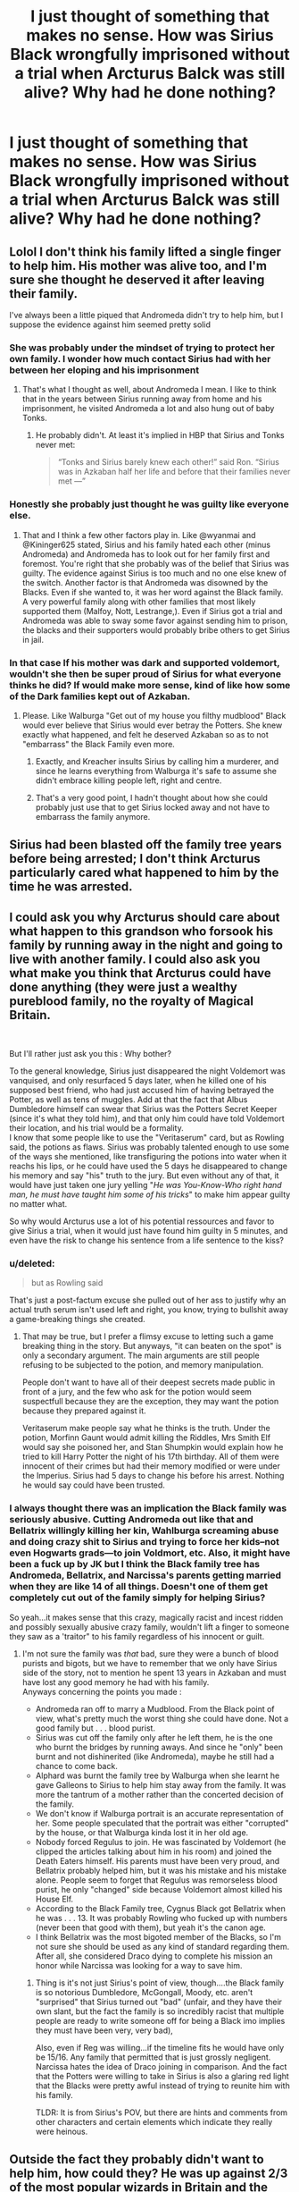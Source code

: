 #+TITLE: I just thought of something that makes no sense. How was Sirius Black wrongfully imprisoned without a trial when Arcturus Balck was still alive? Why had he done nothing?

* I just thought of something that makes no sense. How was Sirius Black wrongfully imprisoned without a trial when Arcturus Balck was still alive? Why had he done nothing?
:PROPERTIES:
:Author: maxart2001
:Score: 27
:DateUnix: 1595535508.0
:DateShort: 2020-Jul-24
:FlairText: Discussion
:END:

** Lolol I don't think his family lifted a single finger to help him. His mother was alive too, and I'm sure she thought he deserved it after leaving their family.

I've always been a little piqued that Andromeda didn't try to help him, but I suppose the evidence against him seemed pretty solid
:PROPERTIES:
:Author: wyanmai
:Score: 51
:DateUnix: 1595535961.0
:DateShort: 2020-Jul-24
:END:

*** She was probably under the mindset of trying to protect her own family. I wonder how much contact Sirius had with her between her eloping and his imprisonment
:PROPERTIES:
:Author: Kininger625
:Score: 30
:DateUnix: 1595536242.0
:DateShort: 2020-Jul-24
:END:

**** That's what I thought as well, about Andromeda I mean. I like to think that in the years between Sirius running away from home and his imprisonment, he visited Andromeda a lot and also hung out of baby Tonks.
:PROPERTIES:
:Author: wyanmai
:Score: 11
:DateUnix: 1595537562.0
:DateShort: 2020-Jul-24
:END:

***** He probably didn't. At least it's implied in HBP that Sirius and Tonks never met:

#+begin_quote
  “Tonks and Sirius barely knew each other!” said Ron. “Sirius was in Azkaban half her life and before that their families never met ---”
#+end_quote
:PROPERTIES:
:Author: ohforce
:Score: 6
:DateUnix: 1595625137.0
:DateShort: 2020-Jul-25
:END:


*** Honestly she probably just thought he was guilty like everyone else.
:PROPERTIES:
:Author: Electric999999
:Score: 11
:DateUnix: 1595543013.0
:DateShort: 2020-Jul-24
:END:

**** That and I think a few other factors play in. Like @wyanmai and @Kininger625 stated, Sirius and his family hated each other (minus Andromeda) and Andromeda has to look out for her family first and foremost. You're right that she probably was of the belief that Sirius was guilty. The evidence against Sirius is too much and no one else knew of the switch. Another factor is that Andromeda was disowned by the Blacks. Even if she wanted to, it was her word against the Black family. A very powerful family along with other families that most likely supported them (Malfoy, Nott, Lestrange,). Even if Sirius got a trial and Andromeda was able to sway some favor against sending him to prison, the blacks and their supporters would probably bribe others to get Sirius in jail.
:PROPERTIES:
:Author: Ed-One-San
:Score: 7
:DateUnix: 1595566793.0
:DateShort: 2020-Jul-24
:END:


*** In that case If his mother was dark and supported voldemort, wouldn't she then be super proud of Sirius for what everyone thinks he did? If would make more sense, kind of like how some of the Dark families kept out of Azkaban.
:PROPERTIES:
:Author: throwdown60
:Score: 3
:DateUnix: 1595568101.0
:DateShort: 2020-Jul-24
:END:

**** Please. Like Walburga "Get out of my house you filthy mudblood" Black would ever believe that Sirius would ever betray the Potters. She knew exactly what happened, and felt he deserved Azkaban so as to not "embarrass" the Black Family even more.
:PROPERTIES:
:Author: NarutoFan007
:Score: 6
:DateUnix: 1595577662.0
:DateShort: 2020-Jul-24
:END:

***** Exactly, and Kreacher insults Sirius by calling him a murderer, and since he learns everything from Walburga it's safe to assume she didn't embrace killing people left, right and centre.
:PROPERTIES:
:Score: 3
:DateUnix: 1595600558.0
:DateShort: 2020-Jul-24
:END:


***** That's a very good point, I hadn't thought about how she could probably just use that to get Sirius locked away and not have to embarrass the family anymore.
:PROPERTIES:
:Author: throwdown60
:Score: 1
:DateUnix: 1595602780.0
:DateShort: 2020-Jul-24
:END:


** Sirius had been blasted off the family tree years before being arrested; I don't think Arcturus particularly cared what happened to him by the time he was arrested.
:PROPERTIES:
:Author: KWrite1787
:Score: 31
:DateUnix: 1595535896.0
:DateShort: 2020-Jul-24
:END:


** I could ask you why Arcturus should care about what happen to this grandson who forsook his family by running away in the night and going to live with another family. I could also ask you what make you think that Arcturus could have done anything (they were just a wealthy pureblood family, no the royalty of Magical Britain.

​

But I'll rather just ask you this : Why bother?

To the general knowledge, Sirius just disappeared the night Voldemort was vanquised, and only resurfaced 5 days later, when he killed one of his supposed best friend, who had just accused him of having betrayed the Potter, as well as tens of muggles. Add at that the fact that Albus Dumbledore himself can swear that Sirius was the Potters Secret Keeper (since it's what they told him), and that only him could have told Voldemort their location, and his trial would be a formality.\\
I know that some people like to use the "Veritaserum" card, but as Rowling said, the potions as flaws. Sirius was probably talented enough to use some of the ways she mentioned, like transfiguring the potions into water when it reachs his lips, or he could have used the 5 days he disappeared to change his memory and say "his" truth to the jury. But even without any of that, it would have just taken one jury yelling "/He was You-Know-Who right hand man, he must have taught him some of his tricks/" to make him appear guilty no matter what.

So why would Arcturus use a lot of his potential ressources and favor to give Sirius a trial, when it would just have found him guilty in 5 minutes, and even have the risk to change his sentence from a life sentence to the kiss?
:PROPERTIES:
:Author: PlusMortgage
:Score: 22
:DateUnix: 1595544015.0
:DateShort: 2020-Jul-24
:END:

*** u/deleted:
#+begin_quote
  but as Rowling said
#+end_quote

That's just a post-factum excuse she pulled out of her ass to justify why an actual truth serum isn't used left and right, you know, trying to bullshit away a game-breaking things she created.
:PROPERTIES:
:Score: 3
:DateUnix: 1595589587.0
:DateShort: 2020-Jul-24
:END:

**** That may be true, but I prefer a flimsy excuse to letting such a game breaking thing in the story. But anyways, "it can beaten on the spot" is only a secondary argument. The main arguments are still people refusing to be subjected to the potion, and memory manipulation.

People don't want to have all of their deepest secrets made public in front of a jury, and the few who ask for the potion would seem suspectfull because they are the exception, they may want the potion because they prepared against it.

Veritaserum make people say what he thinks is the truth. Under the potion, Morfinn Gaunt would admit killing the Riddles, Mrs Smith Elf would say she poisoned her, and Stan Shumpkin would explain how he tried to kill Harry Potter the night of his 17th birthday. All of them were innocent of their crimes but had their memory modified or were under the Imperius. Sirius had 5 days to change his before his arrest. Nothing he would say could have been trusted.
:PROPERTIES:
:Author: PlusMortgage
:Score: 2
:DateUnix: 1595597839.0
:DateShort: 2020-Jul-24
:END:


*** I always thought there was an implication the Black family was seriously abusive. Cutting Andromeda out like that and Bellatrix willingly killing her kin, Wahlburga screaming abuse and doing crazy shit to Sirius and trying to force her kids--not even Hogwarts grads---to join Voldmort, etc. Also, it might have been a fuck up by JK but I think the Black family tree has Andromeda, Bellatrix, and Narcissa's parents getting married when they are like 14 of all things. Doesn't one of them get completely cut out of the family simply for helping Sirius?

So yeah...it makes sense that this crazy, magically racist and incest ridden and possibly sexually abusive crazy family, wouldn't lift a finger to someone they saw as a 'traitor" to his family regardless of his innocent or guilt.
:PROPERTIES:
:Author: Altair_L
:Score: 1
:DateUnix: 1595651205.0
:DateShort: 2020-Jul-25
:END:

**** I'm not sure the family was /that/ bad, sure they were a bunch of blood purists and bigots, but we have to remember that we only have Sirius side of the story, not to mention he spent 13 years in Azkaban and must have lost any good memory he had with his family.\\
Anyways concerning the points you made :

- Andromeda ran off to marry a Mudblood. From the Black point of view, what's pretty much the worst thing she could have done. Not a good family but . . . blood purist.
- Sirius was cut off the family only after he left them, he is the one who burnt the bridges by running aways. And since he "only" been burnt and not dishinerited (like Andromeda), maybe he still had a chance to come back.
- Alphard was burnt the family tree by Walburga when she learnt he gave Galleons to Sirius to help him stay away from the family. It was more the tantrum of a mother rather than the concerted decision of the family.
- We don't know if Walburga portrait is an accurate representation of her. Some people speculated that the portrait was either "corrupted" by the house, or that Walburga kinda lost it in her old age.
- Nobody forced Regulus to join. He was fascinated by Voldemort (he clipped the articles talking about him in his room) and joined the Death Eaters himself. His parents must have been very proud, and Bellatrix probably helped him, but it was his mistake and his mistake alone. People seem to forget that Regulus was remorseless blood purist, he only "changed" side because Voldemort almost killed his House Elf.
- According to the Black Family tree, Cygnus Black got Bellatrix when he was . . . 13. It was probably Rowling who fucked up with numbers (never been that good with them), but yeah it's the canon age.
- I think Bellatrix was the most bigoted member of the Blacks, so I'm not sure she should be used as any kind of standard regarding them. After all, she considered Draco dying to complete his mission an honor while Narcissa was looking for a way to save him.
:PROPERTIES:
:Author: PlusMortgage
:Score: 1
:DateUnix: 1595667816.0
:DateShort: 2020-Jul-25
:END:

***** Thing is it's not just Sirius's point of view, though....the Black family is so notorious Dumbledore, McGongall, Moody, etc. aren't "surprised" that Sirius turned out "bad" (unfair, and they have their own slant, but the fact the family is so incredibly racist that multiple people are ready to write someone off for being a Black imo implies they must have been very, very bad),

Also, even if Reg was willing...if the timeline fits he would have only be 15/16. Any family that permitted that is just grossly negligent. Narcissa hates the idea of Draco joining in comparison. And the fact that the Potters were willing to take in Sirius is also a glaring red light that the Blacks were pretty awful instead of trying to reunite him with his family.

TLDR: It is from Sirius's POV, but there are hints and comments from other characters and certain elements which indicate they really were heinous.
:PROPERTIES:
:Author: Altair_L
:Score: 3
:DateUnix: 1595669995.0
:DateShort: 2020-Jul-25
:END:


** Outside the fact they probably didn't want to help him, how could they? He was up against 2/3 of the most popular wizards in Britain and the two most politically powerful. That Seniors life was beginning to spiral no doubt didn't help him. Meanwhile, Regulus had died a Death Eater, Bellatrix was publicly known as a proud one, and the Blacks were known muggle haters.
:PROPERTIES:
:Author: Ash_Lestrange
:Score: 8
:DateUnix: 1595538599.0
:DateShort: 2020-Jul-24
:END:


** As others have stated, it's possible that he didn't care. It's also possible (I've seen this in a few fics) that he was in significant decline (mentally and/or physically) and thus he wasn't able to help Sirius out, even though he may or may not have wanted to
:PROPERTIES:
:Author: kayjayme813
:Score: 9
:DateUnix: 1595538441.0
:DateShort: 2020-Jul-24
:END:


** I got the impression that they had a lot of closed-door trials with only a handful of members of the wizengamot (which seems to be their judiciary as well as executive branch?) and magical Britain doesn't seem to have anything even remotely like open records laws. I bet the number of people who knew he was imprisoned without a trial could be counted on one hand and everyone else just assumed he had one.
:PROPERTIES:
:Author: Astramancer_
:Score: 7
:DateUnix: 1595545239.0
:DateShort: 2020-Jul-24
:END:


** Headcanon: He did try, he failed. Keeping Sirius legally in the family and heir on the off chance something changed later on was the best he could do.

There little indication the Wizarding justice system is anything but a corrupt cesspool. The Black name was mud, and there was little Arcturus could do about it.
:PROPERTIES:
:Author: streakermaximus
:Score: 5
:DateUnix: 1595550066.0
:DateShort: 2020-Jul-24
:END:

*** This honestly makes sense to me. Even if he didn't /care/, it was pragmatic. Regulus was dead, and Walburga was too old to have any more kids, so Sirius getting out eventually was his best longshot chance of a heir to the Black bloodline surviving. Even if only to spite Malfoy.
:PROPERTIES:
:Author: datcatburd
:Score: 6
:DateUnix: 1595573713.0
:DateShort: 2020-Jul-24
:END:


** Well Sirius' mother blasted him off of the family tree. But Arcturus must not have approved. If he had then Sirius would not have inherited the Black fortune/House and it would have then gone to Draco. So Arcturus never took action to remove Sirius from the family.

Now we don't know what Arcturus tried. But considering when Sirius first went in Azkaban you had Dumbledore (who believed he was guilty and knew he didn't have a trial), Crouch (same, plus wanted to look tough after his son), and Bagnold (same, and probably accepted bribes to keep deatheaters out of Azkaban and most likely Sirius in).

So even if Arcturus tried to get him out the 3 who could "open" a "closed" case didn't see the need or have the desire to. Then with Fudge elected and in Malfoy's pocket (who would benefit greatly from Sirius being in Azkaban) the odds of Arcturus succeeding were slim to none.

Canon never addressed this but several fics have (most on variations of the above).
:PROPERTIES:
:Author: reddog44mag
:Score: 2
:DateUnix: 1595542316.0
:DateShort: 2020-Jul-24
:END:

*** Why would Sirius not inherit, his family can hate him all they want, but he's still the closest living relative so without a will saying otherwise he gets everything.
:PROPERTIES:
:Author: Electric999999
:Score: 1
:DateUnix: 1595543334.0
:DateShort: 2020-Jul-24
:END:

**** Well I think this is more fanon than canon (it is all merging together) but I believe the thought process is if Sirius had been removed/disinherited from the family when his mother blasted his name from the tapestry, he is no longer considered the heir and therefore would not inherit.
:PROPERTIES:
:Author: reddog44mag
:Score: 5
:DateUnix: 1595543879.0
:DateShort: 2020-Jul-24
:END:


**** Because if his mother could have stripped Sirius of his Inheritance she would have.
:PROPERTIES:
:Author: cretsben
:Score: 1
:DateUnix: 1595551999.0
:DateShort: 2020-Jul-24
:END:


**** If they hate him that much why /wouldn't/ there be a will saying otherwise? I mean it's not like they couldn't afford a wizard lawyer to draft it.
:PROPERTIES:
:Author: Ibbot
:Score: 1
:DateUnix: 1595648961.0
:DateShort: 2020-Jul-25
:END:

***** Not sure, maybe Walburga left everything to Regulus in her will and didn't get round to writing a new one before she died. Perhaps she never quite gave up hope he'd turn up (after all they never actually found his body IIRC) or didn't think about the fact that everything would default to Sirius with him dead.
:PROPERTIES:
:Author: Electric999999
:Score: 1
:DateUnix: 1595649448.0
:DateShort: 2020-Jul-25
:END:


*** u/streakermaximus:
#+begin_quote
  Well Sirius' mother blasted him off of the family tree. But Arcturus must not have approved. If he had then Sirius would not have inherited the Black fortune/House and it would have then gone to Draco. So Arcturus never took action to remove Sirius from the family.
#+end_quote

Draco is fanon 'Lord' stuff. In HBP Dumbledore is concerned about everything going to Bellatrix as the eldest next of kin.
:PROPERTIES:
:Author: streakermaximus
:Score: 1
:DateUnix: 1595581113.0
:DateShort: 2020-Jul-24
:END:

**** Sorry i was thinking next of kin (closest relative) for male inheritance which would be Draco. If inheritance is based on next of kin (closest relative) male or female it would be Bellatrix.

Of course, if lnheritance was based on blood/position of family then since the Sirius (1877) line is dead it would go to his brothers line (Arcturus 1884) and his daughter Callidora who married a Longbottom.

That's one part of the world that I don't think JKR fleshed out very well but it definitely gives fanfic authors lots of flexibility for stories.
:PROPERTIES:
:Author: reddog44mag
:Score: 1
:DateUnix: 1595605278.0
:DateShort: 2020-Jul-24
:END:


** Literally a week ago, [[https://www.fanfiction.net/s/7284194/19/The-Terrible-Ideas-Bin][The Mad Mad Reviewer posted a chapter describing how Sirius could be imprisoned without a trial---and completely lawfully]].
:PROPERTIES:
:Author: turbinicarpus
:Score: 1
:DateUnix: 1595587331.0
:DateShort: 2020-Jul-24
:END:


** Was Alphard alive? If so I think he would visit Sirius for the story
:PROPERTIES:
:Author: HELLOOOOOOooooot
:Score: 1
:DateUnix: 1595598386.0
:DateShort: 2020-Jul-24
:END:

*** Dead by then. You can make him live for story purposes though.
:PROPERTIES:
:Score: 1
:DateUnix: 1595600631.0
:DateShort: 2020-Jul-24
:END:


** Arcturus wouldn't have cared about Sirius because he left Black family a long time ago already and Sirius never would have demanded for the trial at that stage because he was in grief and in some way considered himself guilty of suggesting Peter as the Secret Keeper.
:PROPERTIES:
:Author: MSJRem
:Score: 1
:DateUnix: 1595696646.0
:DateShort: 2020-Jul-25
:END:


** It didn't serve the plot? Honestly, canon has a lot of loose strings/plot holes that most people either skip over or fix using their headcanon.

I feel like Arcturus would have tried since Sirius was his only remaining descendant, and the only young male to carry the Black name. However, the evidence plus the Black family openly backing Voldie meant no one would accept testimony from any of Sirius's relatives, not even Andromeda.

As for Andromeda, you have to understand the true tragedy of a civil war. Distrust is everywhere - your neighbor who looked after your kids the year before is now selling information about them in return for the safety of their own family. Brothers backstabbing each other, a son spying on his own family. You would believe anything of anyone - it's why James and Sirius found it so easy to believe that Remus would betray them. It's likely also why Sirius seemed to forgive the members of the Orders - he accepted that he would have done the same in their shoes.
:PROPERTIES:
:Author: 4wallsandawindow
:Score: 0
:DateUnix: 1595554464.0
:DateShort: 2020-Jul-24
:END:

*** I'm not sure James also suspected Remus. I think that might just be Sirius. Lupin said on DH that James would have considered it the height of dishonor to mistrust his friends, so at least James never led Lupin to believe he ever thought him a spy the way Sirius did.
:PROPERTIES:
:Author: wyanmai
:Score: 1
:DateUnix: 1595561183.0
:DateShort: 2020-Jul-24
:END:

**** That was Sirius's paranoia, yes. Him and Remus shspected each other and James didn't suspect anyone. Dumbledore suspected somebody /close/ to the Potters so he likely suspected Sirius, Peter and Remus. I wouldn't be surprised if he did suspect Peter instead, but was shocked when the traitor turned out to be Sirius. It's also why I feel Dumbledore easily accepted his innocence in POA.
:PROPERTIES:
:Score: 1
:DateUnix: 1595600797.0
:DateShort: 2020-Jul-24
:END:
